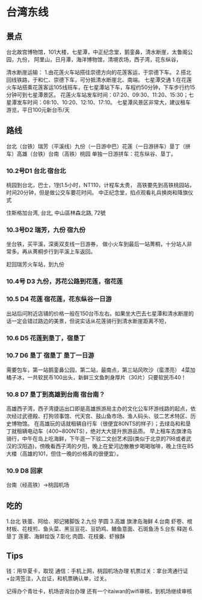 * 台湾东线
** 景点
  台北故宫博物馆，101大楼，七星潭，中正纪念堂，鹅銮鼻，清水断崖，太鲁阁公园，九份，
  阿里山，日月潭，海洋博物馆，清境农场，西子湾，花东纵谷，

  清水断崖运输：
  1.由花莲火车站搭往崇德方向的花莲客运，于崇德下车。
  2.搭北回线铁路，于和仁、崇德下车，可分抵清水断崖北、南端。
  七星潭交通
  1.在花莲火车站搭乘花莲客运105线班车，在七星潭站下车，车程约50分钟，下车步行约15分钟可到七星潭景区。
  花莲火车站发车时间：07:20、09:30、11:20、15:30；七星潭发车时间：08:10、10:20、12:10、17:10。
  七星潭风景区非常大，建议租车游览，平日100元新台币/天
** 路线
   台北（台铁）瑞芳（平溪线）九份（一日游中巴）花莲（一日游拼车）垦丁（拼车）高雄（台铁）台南（高铁）桃园
   单独一日游拼车：花东纵谷、垦丁。

*** 10.2号D1 台北 宿台北
    桃园到台北，巴士，1到1.5小时，NT110，计程车太贵，
    高铁要先到高铁桃园站，时间20分钟，但是做公交车要花时间。
    中正纪念堂，掐点观看礼兵换岗和降旗仪式

    住斯格加台湾, 台北, 中山區林森北路, 72號
*** 10.3号D2 瑞芳，九份 宿九份
    坐台铁，买平溪，深奥双支线一日游券，
    做小火车到最后一站菁桐，十分站人非常多。再从菁桐步行到平溪上车返回。

    赶回瑞芳火车站，到九份
*** 10.4号 D3 九份，苏花公路到花莲，宿花莲
*** 10.5 D4 花莲 宿花莲，花东纵谷一日游
    出站后问附近店铺的价格一般在150台币左右。如果坐大巴去七星潭和清水断崖的话一定会错过路边的美景，但说实话从花莲骑行到清水断崖距离不短，
*** 10.6 D5 花莲到垦丁，宿垦丁
*** 10.7 D6 垦丁 宿垦丁  垦丁一日游
    需要包车，第一站鹅銮鼻公园，第二站，最南点，第三站风吹沙（蛮漂亮）
    4菜加橘子冰，一共软民币100出头，新鲜三文鱼刺身厚片（30片）只要软民币40！
*** 10.8 D7 垦丁到高雄到台南 宿台南？
    高雄西子湾，西子湾捷运出口即是高雄旅游局主办的文化公车环游线路的起点，依次经过武德殿、打狗领事馆、代天宫、鼓山鱼市场、渔人码头、驳二艺术特区、历史博物馆。
    在高雄玩的话就租辆自行车（很便宜80NTS的样子）；去绿岛和和垦丁就租辆电动车（400~800NTS），绝对大大提升旅游品质。
    早上租车去旗津岛骑行，中午在岛上吃海鲜，下午逛一下驳二文创艺术园(类似于北京的798或者武汉的汉阳造)，傍晚看西子湾的夕阳，晚上在爱河边散散步喝喝咖啡，晚上住在85大楼（高雄的101，但住一晚的价格真的很便宜）。
*** 10.9 D8 回家
    台南（经高铁）→桃园机场
** 吃的
   1.台北
   铁蛋、阿给、郑记猪脚饭
   2.九份
   芋圆
   3.高雄
   旗津岛海鲜
   4.台南
   虾卷、棺材板、花枝煎、鱼头菜、黑豆豆花、豆奶鸡、鳝鱼意面、石斑鱼汤
   5.台东
   释迦
   6.垦丁
   莲雾、海鲜烩饭
   7.彰化
   肉圆、花枝羹、虾猴酥
** Tips
   钱：用华夏卡，取现
   通信：手机上网，桃园机场办理
   机票过关：拿台湾通行证+台湾签注，入台证，和机票确认单，过关。

   记得办个青壮卡，机场咨询台办理
   还有一个itaiwan的wifi审核，到机场继续审核
